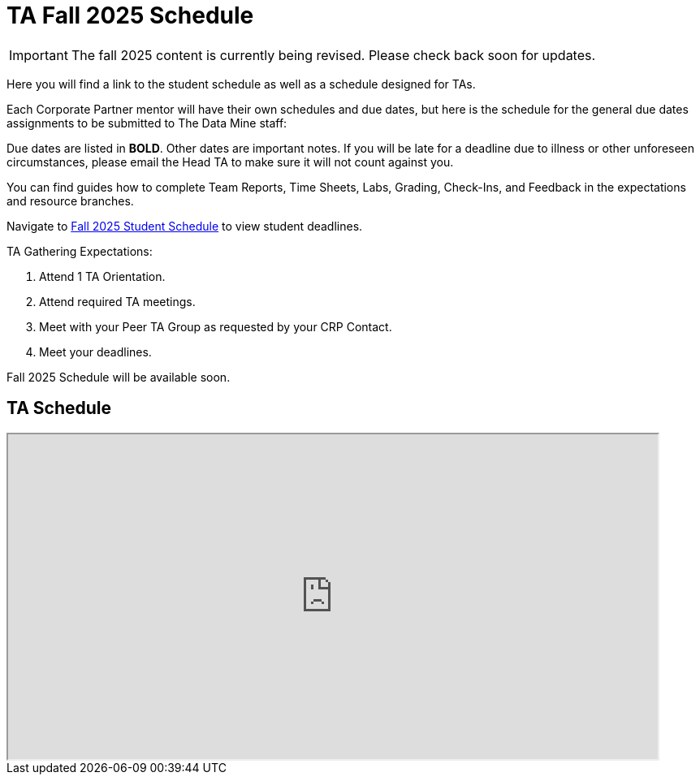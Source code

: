 = TA Fall 2025 Schedule

[IMPORTANT]
====
The fall 2025 content is currently being revised. Please check back soon for updates. 
====


Here you will find a link to the student schedule as well as a schedule designed for TAs. 

Each Corporate Partner mentor will have their own schedules and due dates, but here is the schedule for the general due dates assignments to be submitted to The Data Mine staff: 

Due dates are listed in *BOLD*. Other dates are important notes.
If you will be late for a deadline due to illness or other unforeseen circumstances, please email the Head TA to make sure it will not count against you.

You can find guides how to complete Team Reports, Time Sheets, Labs, Grading, Check-Ins, and Feedback in the expectations and resource branches.  

Navigate to xref:students:fall2025/schedule.adoc[Fall 2025 Student Schedule] to view student deadlines.

TA Gathering Expectations:

1. Attend 1 TA Orientation. 
2. Attend required TA meetings.
3. Meet with your Peer TA Group as requested by your CRP Contact.
4. Meet your deadlines. 

Fall 2025 Schedule will be available soon.

== TA Schedule
++++
<iframe width = "800" height = "400" title="Student Schedule" scrolling="yes"
src="https://docs.google.com/spreadsheets/d/e/2PACX-1vTI9K84K59aamP8nA8t0fi9BinmR6oGHNtr-5_cyaHr1jM1PvSi5LRaVOn9mTvnzba2w1mYnu0dF3ym/pubhtml?gid=0&amp;single=true&amp;widget=true&amp;headers=false"></iframe>
++++
